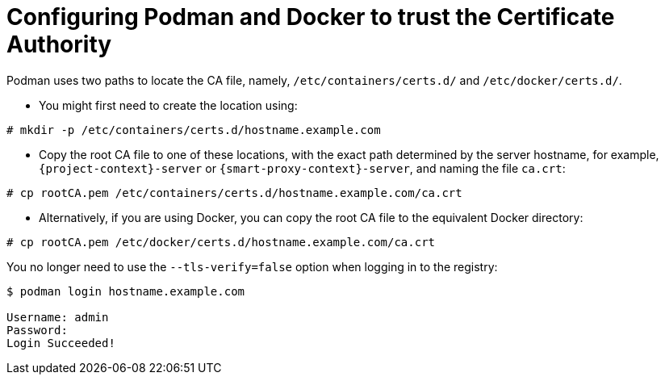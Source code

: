 [id="Configuring_podman_to_trust_the_CA_{context}"]
= Configuring Podman and Docker to trust the Certificate Authority

Podman uses two paths to locate the CA file, namely, `/etc/containers/certs.d/` and `/etc/docker/certs.d/`.

* You might first need to create the location using:
[options="nowrap", subs="+quotes,attributes"]
----
# mkdir -p /etc/containers/certs.d/hostname.example.com
----
* Copy the root CA file to one of these locations, with the exact path determined by the server hostname, for example, `{project-context}-server` or `{smart-proxy-context}-server`, and naming the file `ca.crt`:

[options="nowrap", subs="+quotes,attributes"]
----
# cp rootCA.pem /etc/containers/certs.d/hostname.example.com/ca.crt
----

* Alternatively, if you are using Docker, you can copy the root CA file to the equivalent Docker directory:

[options="nowrap", subs="+quotes,attributes"]
----
# cp rootCA.pem /etc/docker/certs.d/hostname.example.com/ca.crt
----

You no longer need to use the `--tls-verify=false` option when logging in to the registry:
[options="nowrap", subs="+quotes,attributes"]
----
$ podman login hostname.example.com

Username: admin
Password:
Login Succeeded!
----
